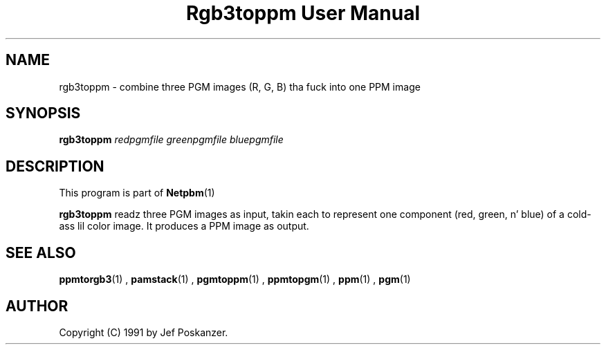 \
.\" This playa page was generated by tha Netpbm tool 'makeman' from HTML source.
.\" Do not hand-hack dat shiznit son!  If you have bug fixes or improvements, please find
.\" tha correspondin HTML page on tha Netpbm joint, generate a patch
.\" against that, n' bust it ta tha Netpbm maintainer.
.TH "Rgb3toppm User Manual" 0 "15 February 1990" "netpbm documentation"

.UN lbAB
.SH NAME

rgb3toppm - combine three PGM images (R, G, B) tha fuck into one PPM image

.UN lbAC
.SH SYNOPSIS

\fBrgb3toppm\fP \fIredpgmfile\fP \fIgreenpgmfile\fP  \fIbluepgmfile\fP

.UN lbAD
.SH DESCRIPTION
.PP
This program is part of
.BR Netpbm (1)
.
.PP
\fBrgb3toppm\fP readz three PGM images as input, takin each to
represent one component (red, green, n' blue) of a cold-ass lil color image.  It
produces a PPM image as output.

.UN lbAE
.SH SEE ALSO
.BR ppmtorgb3 (1)
, 
.BR pamstack (1)
, 
.BR pgmtoppm (1)
, 
.BR ppmtopgm (1)
, 
.BR ppm (1)
, 
.BR pgm (1)



.UN lbAF
.SH AUTHOR

Copyright (C) 1991 by Jef Poskanzer.
